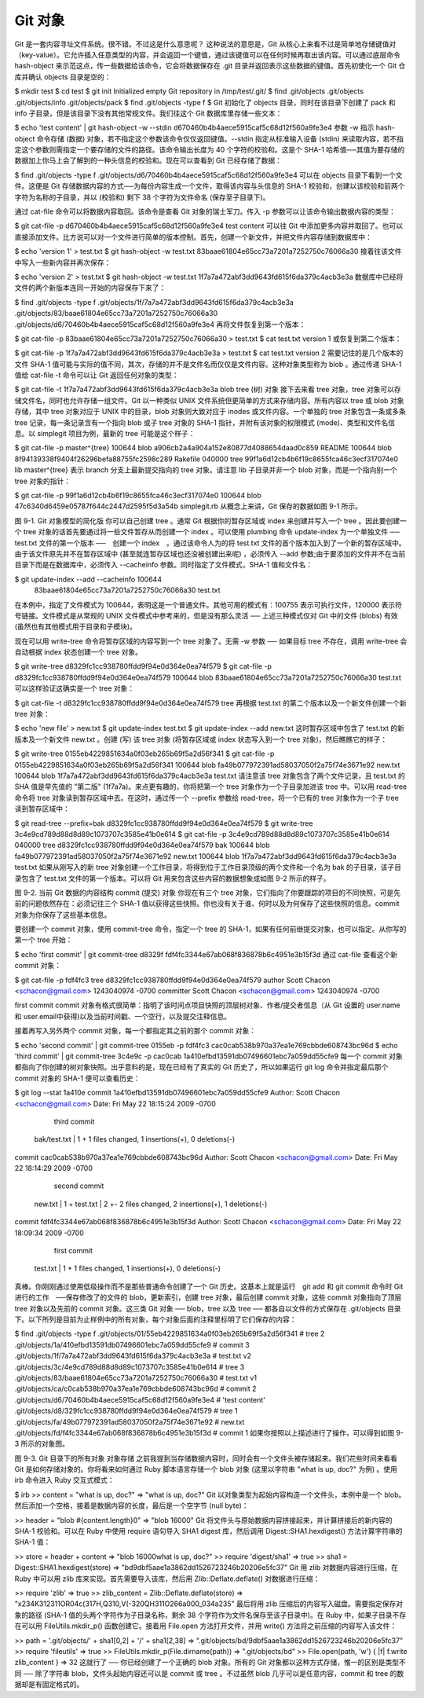 Git 对象
===============================================

Git 是一套内容寻址文件系统。很不错。不过这是什么意思呢？ 这种说法的意思是，Git 从核心上来看不过是简单地存储键值对（key-value）。它允许插入任意类型的内容，并会返回一个键值，通过该键值可以在任何时候再取出该内容。可以通过底层命令 hash-object 来示范这点，传一些数据给该命令，它会将数据保存在 .git 目录并返回表示这些数据的键值。首先初使化一个 Git 仓库并确认 objects 目录是空的：

$ mkdir test
$ cd test
$ git init
Initialized empty Git repository in /tmp/test/.git/
$ find .git/objects
.git/objects
.git/objects/info
.git/objects/pack
$ find .git/objects -type f
$
Git 初始化了 objects 目录，同时在该目录下创建了 pack 和 info 子目录，但是该目录下没有其他常规文件。我们往这个 Git 数据库里存储一些文本：

$ echo 'test content' | git hash-object -w --stdin
d670460b4b4aece5915caf5c68d12f560a9fe3e4
参数 -w 指示 hash-object 命令存储 (数据) 对象，若不指定这个参数该命令仅仅返回键值。--stdin 指定从标准输入设备 (stdin) 来读取内容，若不指定这个参数则需指定一个要存储的文件的路径。该命令输出长度为 40 个字符的校验和。这是个 SHA-1 哈希值──其值为要存储的数据加上你马上会了解到的一种头信息的校验和。现在可以查看到 Git 已经存储了数据：

$ find .git/objects -type f
.git/objects/d6/70460b4b4aece5915caf5c68d12f560a9fe3e4
可以在 objects 目录下看到一个文件。这便是 Git 存储数据内容的方式──为每份内容生成一个文件，取得该内容与头信息的 SHA-1 校验和，创建以该校验和前两个字符为名称的子目录，并以 (校验和) 剩下 38 个字符为文件命名 (保存至子目录下)。

通过 cat-file 命令可以将数据内容取回。该命令是查看 Git 对象的瑞士军刀。传入 -p 参数可以让该命令输出数据内容的类型：

$ git cat-file -p d670460b4b4aece5915caf5c68d12f560a9fe3e4
test content
可以往 Git 中添加更多内容并取回了。也可以直接添加文件。比方说可以对一个文件进行简单的版本控制。首先，创建一个新文件，并把文件内容存储到数据库中：

$ echo 'version 1' > test.txt
$ git hash-object -w test.txt
83baae61804e65cc73a7201a7252750c76066a30
接着往该文件中写入一些新内容并再次保存：

$ echo 'version 2' > test.txt
$ git hash-object -w test.txt
1f7a7a472abf3dd9643fd615f6da379c4acb3e3a
数据库中已经将文件的两个新版本连同一开始的内容保存下来了：

$ find .git/objects -type f
.git/objects/1f/7a7a472abf3dd9643fd615f6da379c4acb3e3a
.git/objects/83/baae61804e65cc73a7201a7252750c76066a30
.git/objects/d6/70460b4b4aece5915caf5c68d12f560a9fe3e4
再将文件恢复到第一个版本：

$ git cat-file -p 83baae61804e65cc73a7201a7252750c76066a30 > test.txt
$ cat test.txt
version 1
或恢复到第二个版本：

$ git cat-file -p 1f7a7a472abf3dd9643fd615f6da379c4acb3e3a > test.txt
$ cat test.txt
version 2
需要记住的是几个版本的文件 SHA-1 值可能与实际的值不同，其次，存储的并不是文件名而仅仅是文件内容。这种对象类型称为 blob 。通过传递 SHA-1 值给 cat-file -t 命令可以让 Git 返回任何对象的类型：

$ git cat-file -t 1f7a7a472abf3dd9643fd615f6da379c4acb3e3a
blob
tree (树) 对象
接下去来看 tree 对象，tree 对象可以存储文件名，同时也允许存储一组文件。Git 以一种类似 UNIX 文件系统但更简单的方式来存储内容。所有内容以 tree 或 blob 对象存储，其中 tree 对象对应于 UNIX 中的目录，blob 对象则大致对应于 inodes 或文件内容。一个单独的 tree 对象包含一条或多条 tree 记录，每一条记录含有一个指向 blob 或子 tree 对象的 SHA-1 指针，并附有该对象的权限模式 (mode)、类型和文件名信息。以 simplegit 项目为例，最新的 tree 可能是这个样子：

$ git cat-file -p master^{tree}
100644 blob a906cb2a4a904a152e80877d4088654daad0c859      README
100644 blob 8f94139338f9404f26296befa88755fc2598c289      Rakefile
040000 tree 99f1a6d12cb4b6f19c8655fca46c3ecf317074e0      lib
master^{tree} 表示 branch 分支上最新提交指向的 tree 对象。请注意 lib 子目录并非一个 blob 对象，而是一个指向别一个 tree 对象的指针：

$ git cat-file -p 99f1a6d12cb4b6f19c8655fca46c3ecf317074e0
100644 blob 47c6340d6459e05787f644c2447d2595f5d3a54b      simplegit.rb
从概念上来讲，Git 保存的数据如图 9-1 所示。



图 9-1. Git 对象模型的简化版
你可以自己创建 tree 。通常 Git 根据你的暂存区域或 index 来创建并写入一个 tree 。因此要创建一个 tree 对象的话首先要通过将一些文件暂存从而创建一个 index 。可以使用 plumbing 命令 update-index 为一个单独文件 ── test.txt 文件的第一个版本 ──　创建一个 index　。通过该命令人为的将 test.txt 文件的首个版本加入到了一个新的暂存区域中。由于该文件原先并不在暂存区域中 (甚至就连暂存区域也还没被创建出来呢) ，必须传入 --add 参数;由于要添加的文件并不在当前目录下而是在数据库中，必须传入 --cacheinfo 参数。同时指定了文件模式，SHA-1 值和文件名：

$ git update-index --add --cacheinfo 100644 \
  83baae61804e65cc73a7201a7252750c76066a30 test.txt
在本例中，指定了文件模式为 100644，表明这是一个普通文件。其他可用的模式有：100755 表示可执行文件，120000 表示符号链接。文件模式是从常规的 UNIX 文件模式中参考来的，但是没有那么灵活 ── 上述三种模式仅对 Git 中的文件 (blobs) 有效 (虽然也有其他模式用于目录和子模块)。

现在可以用 write-tree 命令将暂存区域的内容写到一个 tree 对象了。无需 -w 参数 ── 如果目标 tree 不存在，调用 write-tree 会自动根据 index 状态创建一个 tree 对象。

$ git write-tree
d8329fc1cc938780ffdd9f94e0d364e0ea74f579
$ git cat-file -p d8329fc1cc938780ffdd9f94e0d364e0ea74f579
100644 blob 83baae61804e65cc73a7201a7252750c76066a30      test.txt
可以这样验证这确实是一个 tree 对象：

$ git cat-file -t d8329fc1cc938780ffdd9f94e0d364e0ea74f579
tree
再根据 test.txt 的第二个版本以及一个新文件创建一个新 tree 对象：

$ echo 'new file' > new.txt
$ git update-index test.txt
$ git update-index --add new.txt
这时暂存区域中包含了 test.txt 的新版本及一个新文件 new.txt 。创建 (写) 该 tree 对象 (将暂存区域或 index 状态写入到一个 tree 对象)，然后瞧瞧它的样子：

$ git write-tree
0155eb4229851634a0f03eb265b69f5a2d56f341
$ git cat-file -p 0155eb4229851634a0f03eb265b69f5a2d56f341
100644 blob fa49b077972391ad58037050f2a75f74e3671e92      new.txt
100644 blob 1f7a7a472abf3dd9643fd615f6da379c4acb3e3a      test.txt
请注意该 tree 对象包含了两个文件记录，且 test.txt 的 SHA 值是早先值的 "第二版" (1f7a7a)。来点更有趣的，你将把第一个 tree 对象作为一个子目录加进该 tree 中。可以用 read-tree 命令将 tree 对象读到暂存区域中去。在这时，通过传一个 --prefix 参数给 read-tree，将一个已有的 tree 对象作为一个子 tree 读到暂存区域中：

$ git read-tree --prefix=bak d8329fc1cc938780ffdd9f94e0d364e0ea74f579
$ git write-tree
3c4e9cd789d88d8d89c1073707c3585e41b0e614
$ git cat-file -p 3c4e9cd789d88d8d89c1073707c3585e41b0e614
040000 tree d8329fc1cc938780ffdd9f94e0d364e0ea74f579      bak
100644 blob fa49b077972391ad58037050f2a75f74e3671e92      new.txt
100644 blob 1f7a7a472abf3dd9643fd615f6da379c4acb3e3a      test.txt
如果从刚写入的新 tree 对象创建一个工作目录，将得到位于工作目录顶级的两个文件和一个名为 bak 的子目录，该子目录包含了 test.txt 文件的第一个版本。可以将 Git 用来包含这些内容的数据想象成如图 9-2 所示的样子。



图 9-2. 当前 Git 数据的内容结构
commit (提交) 对象
你现在有三个 tree 对象，它们指向了你要跟踪的项目的不同快照，可是先前的问题依然存在：必须记往三个 SHA-1 值以获得这些快照。你也没有关于谁、何时以及为何保存了这些快照的信息。commit 对象为你保存了这些基本信息。

要创建一个 commit 对象，使用 commit-tree 命令，指定一个 tree 的 SHA-1，如果有任何前继提交对象，也可以指定。从你写的第一个 tree 开始：

$ echo 'first commit' | git commit-tree d8329f
fdf4fc3344e67ab068f836878b6c4951e3b15f3d
通过 cat-file 查看这个新 commit 对象：

$ git cat-file -p fdf4fc3
tree d8329fc1cc938780ffdd9f94e0d364e0ea74f579
author Scott Chacon <schacon@gmail.com> 1243040974 -0700
committer Scott Chacon <schacon@gmail.com> 1243040974 -0700

first commit
commit 对象有格式很简单：指明了该时间点项目快照的顶层树对象、作者/提交者信息（从 Git 设置的 user.name 和 user.email中获得)以及当前时间戳、一个空行，以及提交注释信息。

接着再写入另外两个 commit 对象，每一个都指定其之前的那个 commit 对象：

$ echo 'second commit' | git commit-tree 0155eb -p fdf4fc3
cac0cab538b970a37ea1e769cbbde608743bc96d
$ echo 'third commit'  | git commit-tree 3c4e9c -p cac0cab
1a410efbd13591db07496601ebc7a059dd55cfe9
每一个 commit 对象都指向了你创建的树对象快照。出乎意料的是，现在已经有了真实的 Git 历史了，所以如果运行 git log 命令并指定最后那个 commit 对象的 SHA-1 便可以查看历史：

$ git log --stat 1a410e
commit 1a410efbd13591db07496601ebc7a059dd55cfe9
Author: Scott Chacon <schacon@gmail.com>
Date:   Fri May 22 18:15:24 2009 -0700

    third commit

 bak/test.txt |    1 +
 1 files changed, 1 insertions(+), 0 deletions(-)

commit cac0cab538b970a37ea1e769cbbde608743bc96d
Author: Scott Chacon <schacon@gmail.com>
Date:   Fri May 22 18:14:29 2009 -0700

    second commit

 new.txt  |    1 +
 test.txt |    2 +-
 2 files changed, 2 insertions(+), 1 deletions(-)

commit fdf4fc3344e67ab068f836878b6c4951e3b15f3d
Author: Scott Chacon <schacon@gmail.com>
Date:   Fri May 22 18:09:34 2009 -0700

    first commit

 test.txt |    1 +
 1 files changed, 1 insertions(+), 0 deletions(-)
真棒。你刚刚通过使用低级操作而不是那些普通命令创建了一个 Git 历史。这基本上就是运行　git add 和 git commit 命令时 Git 进行的工作　──保存修改了的文件的 blob，更新索引，创建 tree 对象，最后创建 commit 对象，这些 commit 对象指向了顶层 tree 对象以及先前的 commit 对象。这三类 Git 对象 ── blob，tree 以及 tree ── 都各自以文件的方式保存在 .git/objects 目录下。以下所列是目前为止样例中的所有对象，每个对象后面的注释里标明了它们保存的内容：

$ find .git/objects -type f
.git/objects/01/55eb4229851634a0f03eb265b69f5a2d56f341 # tree 2
.git/objects/1a/410efbd13591db07496601ebc7a059dd55cfe9 # commit 3
.git/objects/1f/7a7a472abf3dd9643fd615f6da379c4acb3e3a # test.txt v2
.git/objects/3c/4e9cd789d88d8d89c1073707c3585e41b0e614 # tree 3
.git/objects/83/baae61804e65cc73a7201a7252750c76066a30 # test.txt v1
.git/objects/ca/c0cab538b970a37ea1e769cbbde608743bc96d # commit 2
.git/objects/d6/70460b4b4aece5915caf5c68d12f560a9fe3e4 # 'test content'
.git/objects/d8/329fc1cc938780ffdd9f94e0d364e0ea74f579 # tree 1
.git/objects/fa/49b077972391ad58037050f2a75f74e3671e92 # new.txt
.git/objects/fd/f4fc3344e67ab068f836878b6c4951e3b15f3d # commit 1
如果你按照以上描述进行了操作，可以得到如图 9-3 所示的对象图。



图 9-3. Git 目录下的所有对象
对象存储
之前我提到当存储数据内容时，同时会有一个文件头被存储起来。我们花些时间来看看 Git 是如何存储对象的。你将看来如何通过 Ruby 脚本语言存储一个 blob 对象 (这里以字符串 "what is up, doc?" 为例) 。使用 irb 命令进入 Ruby 交互式模式：

$ irb
>> content = "what is up, doc?"
=> "what is up, doc?"
Git 以对象类型为起始内容构造一个文件头，本例中是一个 blob。然后添加一个空格，接着是数据内容的长度，最后是一个空字节 (null byte)：

>> header = "blob #{content.length}\0"
=> "blob 16\000"
Git 将文件头与原始数据内容拼接起来，并计算拼接后的新内容的 SHA-1 校验和。可以在 Ruby 中使用 require 语句导入 SHA1 digest 库，然后调用 Digest::SHA1.hexdigest() 方法计算字符串的 SHA-1 值：

>> store = header + content
=> "blob 16\000what is up, doc?"
>> require 'digest/sha1'
=> true
>> sha1 = Digest::SHA1.hexdigest(store)
=> "bd9dbf5aae1a3862dd1526723246b20206e5fc37"
Git 用 zlib 对数据内容进行压缩，在 Ruby 中可以用 zlib 库来实现。首先需要导入该库，然后用 Zlib::Deflate.deflate() 对数据进行压缩：

>> require 'zlib'
=> true
>> zlib_content = Zlib::Deflate.deflate(store)
=> "x\234K\312\311OR04c(\317H,Q\310,V(-\320QH\311O\266\a\000_\034\a\235"
最后将用 zlib 压缩后的内容写入磁盘。需要指定保存对象的路径 (SHA-1 值的头两个字符作为子目录名称，剩余 38 个字符作为文件名保存至该子目录中)。在 Ruby 中，如果子目录不存在可以用 FileUtils.mkdir_p() 函数创建它。接着用 File.open 方法打开文件，并用 write() 方法将之前压缩的内容写入该文件：

>> path = '.git/objects/' + sha1[0,2] + '/' + sha1[2,38]
=> ".git/objects/bd/9dbf5aae1a3862dd1526723246b20206e5fc37"
>> require 'fileutils'
=> true
>> FileUtils.mkdir_p(File.dirname(path))
=> ".git/objects/bd"
>> File.open(path, 'w') { |f| f.write zlib_content }
=> 32
这就行了 ── 你已经创建了一个正确的 blob 对象。所有的 Git 对象都以这种方式存储，惟一的区别是类型不同 ── 除了字符串 blob，文件头起始内容还可以是 commit 或 tree 。不过虽然 blob 几乎可以是任意内容，commit 和 tree 的数据却是有固定格式的。
